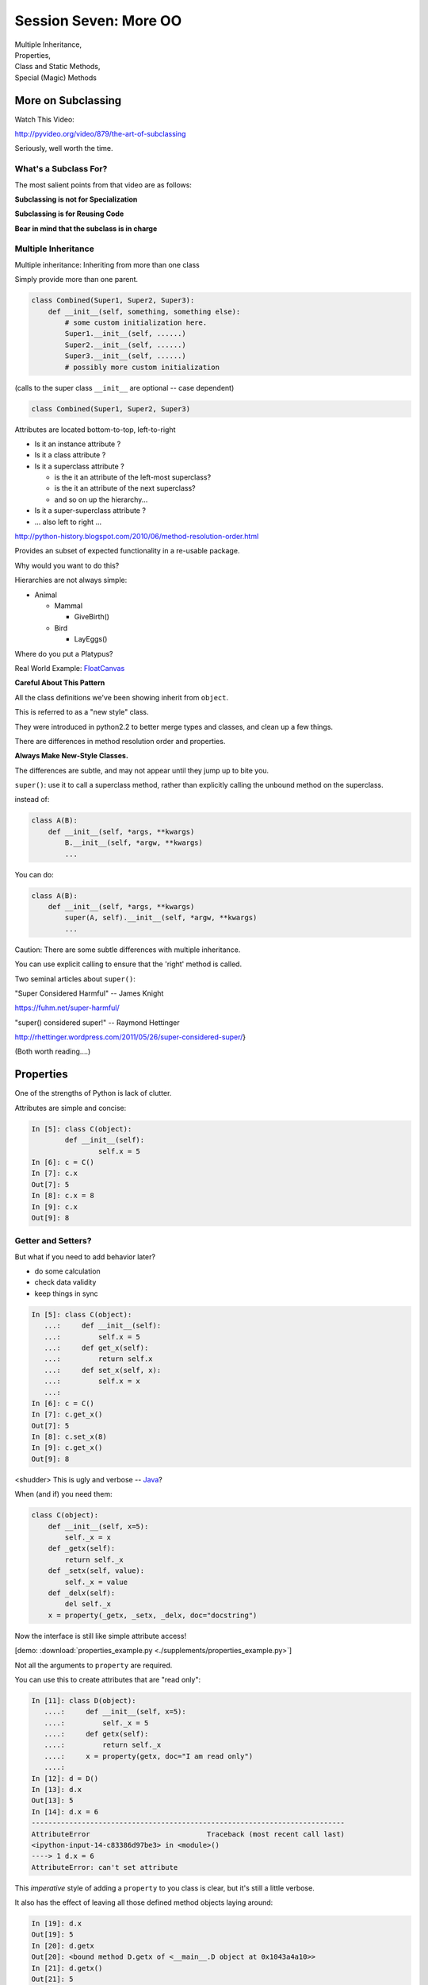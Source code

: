 
.. Foundations 2: Python slides file, created by
   hieroglyph-quickstart on Wed Apr  2 18:42:06 2014.

**********************
Session Seven: More OO
**********************

.. rst-class:: large centered

| Multiple Inheritance,
| Properties,
| Class and Static Methods,
| Special (Magic) Methods


More on Subclassing
===================

Watch This Video:

http://pyvideo.org/video/879/the-art-of-subclassing

.. rst-class:: left

Seriously, well worth the time.

What's a Subclass For?
----------------------

The most salient points from that video are as follows:

**Subclassing is not for Specialization**

**Subclassing is for Reusing Code**

**Bear in mind that the subclass is in charge**


Multiple Inheritance
--------------------

Multiple inheritance: Inheriting from more than one class

Simply provide more than one parent.

.. code-block:: python

    class Combined(Super1, Super2, Super3):
        def __init__(self, something, something else):
            # some custom initialization here.
            Super1.__init__(self, ......)
            Super2.__init__(self, ......)
            Super3.__init__(self, ......)
            # possibly more custom initialization


(calls to the super class ``__init__``  are optional -- case dependent)

.. nextslide:: Method Resolution Order

.. code-block:: python

    class Combined(Super1, Super2, Super3)

Attributes are located bottom-to-top, left-to-right

* Is it an instance attribute ?
* Is it a class attribute ?
* Is it a superclass attribute ?

  * is the it an attribute of the left-most superclass?
  * is the it an attribute of the next superclass?
  * and so on up the hierarchy...

* Is it a super-superclass attribute ?
* ... also left to right ...

http://python-history.blogspot.com/2010/06/method-resolution-order.html

.. nextslide:: Mix-ins

Provides an subset of expected functionality in a re-usable package.

Why would you want to do this?

Hierarchies are not always simple:

* Animal

  * Mammal

    * GiveBirth()
    
  * Bird
    
    * LayEggs()
    
Where do you put a Platypus?

Real World Example: `FloatCanvas`_

.. _FloatCanvas: https://github.com/svn2github/wxPython/blob/master/3rdParty/FloatCanvas/floatcanvas/FloatCanvas.py#L485

**Careful About This Pattern**


.. nextslide:: New-Style Classes

All the class definitions we've been showing inherit from ``object``.

This is referred to as a "new style" class.

They were introduced in python2.2 to better merge types and classes, and clean
up a few things.

There are differences in method resolution order and properties.

**Always Make New-Style Classes.**

The differences are subtle, and may not appear until they jump up to bite you.


.. nextslide:: ``super()``

``super()``: use it to call a superclass method, rather than explicitly calling
the unbound method on the superclass.

instead of:

.. code-block:: python  

    class A(B):
        def __init__(self, *args, **kwargs)
            B.__init__(self, *argw, **kwargs)
            ...

You can do:

.. code-block:: python  

    class A(B):
        def __init__(self, *args, **kwargs)
            super(A, self).__init__(self, *argw, **kwargs)
            ...

.. nextslide:: Caveats

Caution: There are some subtle differences with multiple inheritance.

You can use explicit calling to ensure that the 'right' method is called.


.. nextslide:: Background

Two seminal articles about ``super()``:

"Super Considered Harmful" -- James Knight

https://fuhm.net/super-harmful/

"super() considered super!"  --  Raymond Hettinger

http://rhettinger.wordpress.com/2011/05/26/super-considered-super/}

(Both worth reading....)


Properties
==========

.. rst-class:: left
.. container::

    One of the strengths of Python is lack of clutter.

    Attributes are simple and concise:

    .. code-block:: ipython

        In [5]: class C(object):
                def __init__(self):
                        self.x = 5
        In [6]: c = C()
        In [7]: c.x
        Out[7]: 5
        In [8]: c.x = 8
        In [9]: c.x
        Out[9]: 8


Getter and Setters?
-------------------

But what if you need to add behavior later?

.. rst-class:: build

* do some calculation
* check data validity
* keep things in sync


.. nextslide::

.. code-block:: ipython

    In [5]: class C(object):
       ...:     def __init__(self):
       ...:         self.x = 5
       ...:     def get_x(self):
       ...:         return self.x
       ...:     def set_x(self, x):
       ...:         self.x = x
       ...:
    In [6]: c = C()
    In [7]: c.get_x()
    Out[7]: 5
    In [8]: c.set_x(8)
    In [9]: c.get_x()
    Out[9]: 8


<shudder> This is ugly and verbose -- `Java`_?

.. _Java: http://dirtsimple.org/2004/12/python-is-not-java.html

.. nextslide:: properties

When (and if) you need them:

.. code-block:: python

    class C(object):
        def __init__(self, x=5):
            self._x = x
        def _getx(self):
            return self._x
        def _setx(self, value):
            self._x = value
        def _delx(self):
            del self._x
        x = property(_getx, _setx, _delx, doc="docstring")

Now the interface is still like simple attribute access!

.. rst-class:: centered small

[demo: :download:`properties_example.py <./supplements/properties_example.py>`]


.. nextslide:: "Read Only" Attributes

Not all the arguments to ``property`` are required.

You can use this to create attributes that are "read only":

.. code-block:: ipython

    In [11]: class D(object):
       ....:     def __init__(self, x=5):
       ....:         self._x = 5
       ....:     def getx(self):
       ....:         return self._x
       ....:     x = property(getx, doc="I am read only")
       ....:
    In [12]: d = D()
    In [13]: d.x
    Out[13]: 5
    In [14]: d.x = 6
    ---------------------------------------------------------------------------
    AttributeError                            Traceback (most recent call last)
    <ipython-input-14-c83386d97be3> in <module>()
    ----> 1 d.x = 6
    AttributeError: can't set attribute


.. nextslide:: Syntactic Sugar

This *imperative* style of adding a ``property`` to you class is clear, but
it's still a little verbose.

It also has the effect of leaving all those defined method objects laying
around:

.. code-block:: ipython

    In [19]: d.x
    Out[19]: 5
    In [20]: d.getx
    Out[20]: <bound method D.getx of <__main__.D object at 0x1043a4a10>>
    In [21]: d.getx()
    Out[21]: 5

.. nextslide::

Python provides us with a way to solve both these issues at once, using a
syntactic feature called **decorators** (more about these next session):

.. code-block:: ipython

    In [22]: class E(object):
       ....:     def __init__(self, x=5):
       ....:         self._x = x
       ....:     @property
       ....:     def x(self):
       ....:         return self._x
       ....:     @x.setter
       ....:     def x(self, value):
       ....:         self._x = value
       ....:
    In [23]: e = E()
    In [24]: e.x
    Out[24]: 5
    In [25]: e.x = 6
    In [26]: e.x
    Out[26]: 6


Static and Class Methods
========================

.. rst-class:: left build
.. container::

    You've seen how methods of a class are *bound* to an instance when it is
    created.

    And you've seen how the argument ``self`` is then automatically passed to
    the method when it is called.

    And you've seen how you can call *unbound* methods on a class object so
    long as you pass an instance of that class as the first argument.

    .. rst-class:: centered

    **But what if you don't want or need an instance?**


Static Methods
--------------

A *static method* is a method that doesn't get self:

.. code-block:: ipython

    In [36]: class StaticAdder(object):
       ....:     def add(a, b):
       ....:         return a + b
       ....:     add = staticmethod(add)
       ....:

    In [37]: StaticAdder.add(3, 6)
    Out[37]: 9

.. rst-class:: centered

[demo: :download:`static_method.py <./supplements/static_method.py>`]


.. nextslide:: Syntactic Sugar

Like ``properties``, static methods can be written *declaratively* using the
``staticmethod`` built-in as a *decorator*:

.. code-block:: python

    class StaticAdder(object):
        @staticmethod
        def add(a, b):
            return a + b

.. nextslide:: Why?

.. rst-class:: build
.. container::

    Where are static methods useful?

    Usually they aren't

    99% of the time, it's better just to write a module-level function

    An example from the Standard Library (tarfile.py):

    .. code-block:: python
        
        class TarInfo(object):
            # ...
            @staticmethod
            def _create_payload(payload):
                """Return the string payload filled with zero bytes
                   up to the next 512 byte border.
                """
                blocks, remainder = divmod(len(payload), BLOCKSIZE)
                if remainder > 0:
                    payload += (BLOCKSIZE - remainder) * NUL
                return payload


Class Methods
-------------

A class method gets the class object, rather than an instance, as the first
argument

.. code-block:: ipython

    In [41]: class Classy(object):
       ....:     x = 2
       ....:     def a_class_method(cls, y):
       ....:         print "in a class method: ", cls
       ....:         return y ** cls.x
       ....:     a_class_method = classmethod(a_class_method)
       ....:
    In [42]: Classy.a_class_method(4)
    in a class method:  <class '__main__.Classy'>
    Out[42]: 16

.. rst-class:: centered

[demo: :download:`class_method.py <./supplements/class_method.py>`]

.. nextslide:: Syntactic Sugar

Once again, the ``classmethod`` built-in can be used as a *decorator* for a
more declarative style of programming:

.. code-block:: python

    class Classy(object):
        x = 2
        @classmethod
        def a_class_method(cls, y):
            print "in a class method: ", cls
            return y ** cls.x

.. nextslide:: Why?

.. rst-class:: build
.. container::

    Unlike static methods, class methods are quite common.

    They have the advantage of being friendly to subclassing.

    Consider this:

    .. code-block:: ipython
    
        In [44]: class SubClassy(Classy):
           ....:     x = 3
           ....:

        In [45]: SubClassy.a_class_method(4)
        in a class method:  <class '__main__.SubClassy'>
        Out[45]: 64

.. nextslide:: Alternate Constructors

Because of this friendliness to subclassing, class methods are often used to
build alternate constructors.

Consider the case of wanting to build a dictionary with a given iterable of
keys:

.. code-block:: ipython

    In [57]: d = dict([1,2,3])
    ---------------------------------------------------------------------------
    TypeError                                 Traceback (most recent call last)
    <ipython-input-57-50c56a77d95f> in <module>()
    ----> 1 d = dict([1,2,3])

    TypeError: cannot convert dictionary update sequence element #0 to a sequence


.. nextslide:: ``dict.fromkeys()``

The stock constructor for a dictionary won't work this way. So the dict object
implements an alternate constructor that *can*.

.. code-block:: python

    @classmethod
    def fromkeys(cls, iterable, value=None):
        '''OD.fromkeys(S[, v]) -> New ordered dictionary with keys from S.
        If not specified, the value defaults to None.

        '''
        self = cls()
        for key in iterable:
            self[key] = value
        return self

(this is actually from the OrderedDict implementation in ``collections.py``)

See also datetime.datetime.now(), etc....

.. nextslide:: Curious?

Properties, Static Methods and Class Methods are powerful features of Pythons
OO model.

They are implemented using an underlying structure called *descriptors*

`Here is a low level look`_ at how the descriptor protocol works.

The cool part is that this mechanism is available to you, the programmer, as
well.

.. _Here is a low level look: https://docs.python.org/2/howto/descriptor.html


Kicking the Tires
-----------------

Let's pause for a moment here to try some of this out.

Write a simple "Circle" class that will behave thusly:

.. code-block:: ipython

    In [13]: c = Circle(3)
    In [15]: c.diameter
    Out[15]: 6.0
    In [16]: c.diameter = 8
    In [17]: c.radius
    Out[17]: 4.0
    In [18]: c.area
    Out[18]: 50.26548245743669


Use ``properties`` so you can keep the radius and diameter in sync, and the
area computed on the fly.

Extra Credit: use a class method to make an alternate constructor that takes
the diameter instead.


Special Methods
===============

.. rst-class:: left
.. container::

    Special methods (also called *magic* methods) are the secret sauce to Python's
    Duck typing.

    Defining the appropriate special methods in your classes is how you make your
    class act like standard classes.

What's in a Name?
-----------------

We've seen at least one special method so far::

    __init__

It's all in the double underscores...

Pronounced "dunder" (or "under-under")

try: ``dir(2)``  or ``dir(list)``

.. nextslide:: Protocols

.. rst-class:: build
.. container::

    The set of special methods needed to emulate a particular type of Python object
    is called a *protocol*.

    Your classes can "become" like Python built-in classes by implementing the
    methods in a given protocol.

    Remember, these are more *guidelines* than laws.  Implement what you need.


.. nextslide:: The Numerics Protocol

Do you want your class to behave like a number? Implement these methods:

.. code-block:: python

    object.__add__(self, other)
    object.__sub__(self, other)
    object.__mul__(self, other)
    object.__floordiv__(self, other)
    object.__mod__(self, other)
    object.__divmod__(self, other)
    object.__pow__(self, other[, modulo])
    object.__lshift__(self, other)
    object.__rshift__(self, other)
    object.__and__(self, other)
    object.__xor__(self, other)
    object.__or__(self, other)

.. nextslide:: The Container Protocol

Want to make a container type? Here's what you need:

.. code-block:: python

    object.__len__(self)
    object.__getitem__(self, key)
    object.__setitem__(self, key, value)
    object.__delitem__(self, key)
    object.__iter__(self)
    object.__reversed__(self)
    object.__contains__(self, item)
    object.__getslice__(self, i, j)
    object.__setslice__(self, i, j, sequence)
    object.__delslice__(self, i, j)


.. nextslide:: An Example

Each of these methods supports a common Python operation.

For example, to make '+' work with a sequence type in a vector-like fashion, implement ``__add__``:

.. code-block:: python

    def __add__(self, v):
        """return the element-wise vector sum of self and v
        """
        assert len(self) == len(v)
        return vector([x1 + x2 for x1, x2 in zip(self, v)])

.. rst-class:: centered

[a more complete example may be seen :download:`here <./supplements/vector.py>`]


.. nextslide:: Generally Useful Special Methods

You only *need* to define the special methods that will be used by your class.

However, even in the absence of wanting to duck-type, you should almost always
define these:

``object.__str__``:
  Called by the str() built-in function and by the print statement to compute
  the *informal* string representation of an object.

``object.__unicode__``:
  Called by the unicode() built-in function.  This converts an object to an
  *informal* unicode representation.

``object.__repr__``:
  Called by the repr() built-in function and by string conversions (reverse
  quotes) to compute the *official* string representation of an object.

  (ideally: ``eval( repr(something) ) == something``)

.. nextslide:: Summary

Use special methods when you want your class to act like a "standard" class in
some way.

Look up the special methods you need and define them.

There's more to read about the details of implementing these methods:

* https://docs.python.org/2/reference/datamodel.html#special-method-names
* http://www.rafekettler.com/magicmethods.html

Be a bit cautious about the code examples in that last one. It uses quite a bit
of old-style class definitions, which should not be emulated.


Kicking the Tires
-----------------

Extend your "Circle" class:

* Add ``__str__``  and ``__repr__``  methods
* Write an ``__add__``  method so you can add two circles
* Make it so you can multiply a circle by a number....

.. code-block:: ipython

    In [22]: c1 = Circle(3)
    In [23]: c2 = Circle(4)
    In [24]: c3 = c1+c2
    In [25]: c3.radius
    Out[25]: 7
    In [26]: c1*3
    Out[26]: Circle(9)

If you have time: compare them... (``c1 > c2`` , etc)


Homework
========

Create a Python module that emulates a deck of playing cards.

Your deck of cards should behave like a standard Python container.

It should also support the iterator protocol.

You should be able to shuffle the deck, resulting in a random ordering of the
cards.

You should also be able to sort the deck so that the cards are ordered by suit
and face value.






